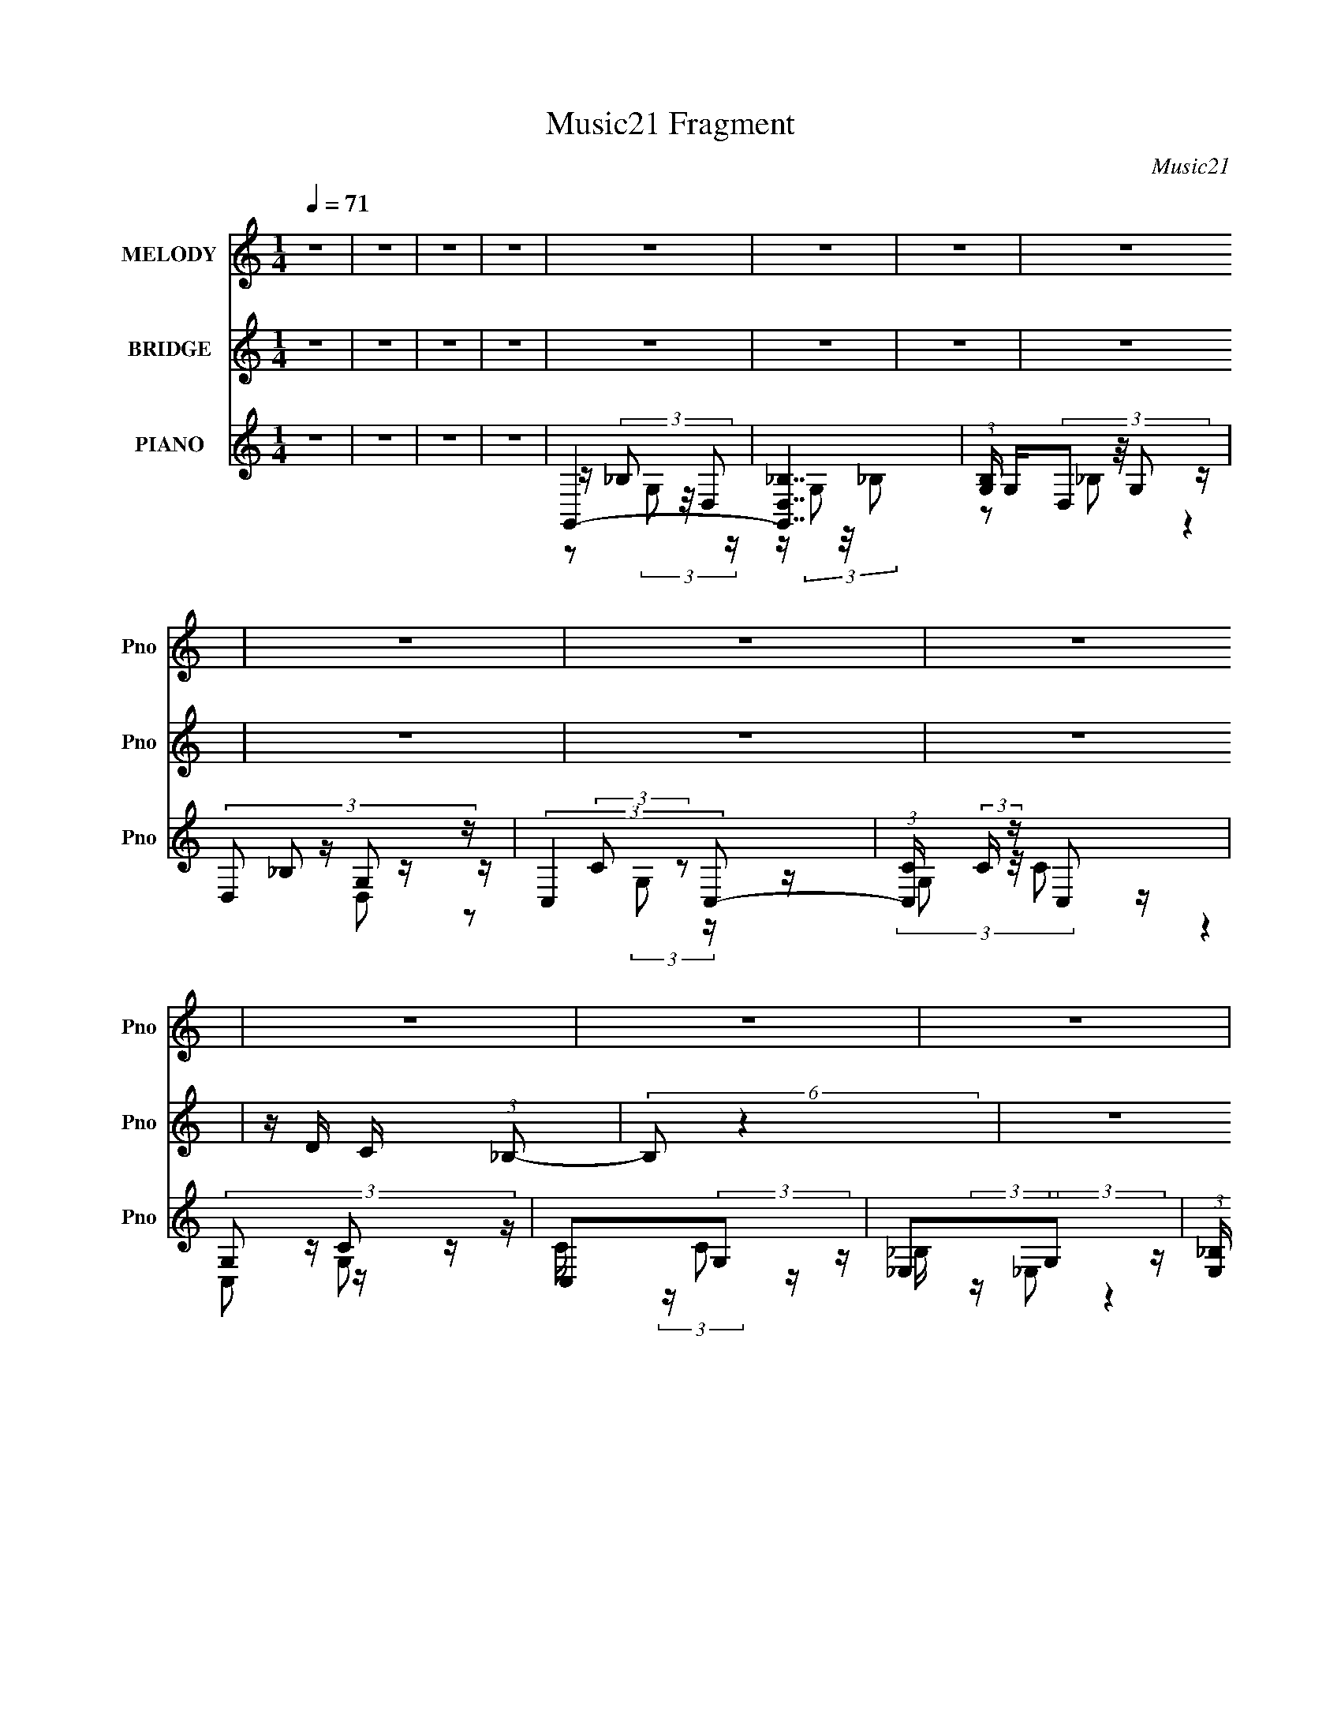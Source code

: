 X:1
T:Music21 Fragment
C:Music21
%%score 1 2 ( 3 4 5 6 )
L:1/16
Q:1/4=71
M:1/4
I:linebreak $
K:none
V:1 treble nm="MELODY" snm="Pno"
V:2 treble nm="BRIDGE" snm="Pno"
L:1/8
V:3 treble nm="PIANO" snm="Pno"
V:4 treble 
V:5 treble 
L:1/8
V:6 treble 
L:1/4
V:1
 z4 | z4 | z4 | z4 | z4 | z4 | z4 | z4 | z4 | z4 | z4 | z4 | z4 | z4 | z4 | z4 | z4 | z4 | z4 | %19
 z4 | z4 | z4 | z4 | z4 | z4 | z4 | z4 | z4 | z4 | z4 | z4 | z4 | z4 | z4 | z4 | z4 | z4 | z4 | %38
 z4 | z4 | z4 | z4 | z4 | z4 | z4 | z4 | z4 | z4 | z4 | z4 | z4 | z4 | z4 | z4 | z4 | z4 | z4 | %57
 z4 | z4 | z4 | z4 | z4 | z4 | z4 | z4 | z4 | z4 | z2 F, (3:2:1G,2 | C2C z | C z _B, (3:2:1C2 | %70
 z (3C2 z/ G,2 | D z C z | _B,3 z | z4 | z4 | z4 | C z C (3:2:1C2 | C z _B, (3:2:1B,2 | %78
 z (3C2 z/ F,2 | D z C (3:2:1_B,2 | G,2 z2 | z4 | z4 | z4 | C z C z | C z _B, (3:2:1C2 | z C z2 | %87
 F_ED z | D2_B, z | _B,(3C2 z/ B,2- | (6:5:2B,2 z4 | z4 | C z C z | C z _B, (3:2:1B,2 | z C z2 | %95
 A, z F, (3:2:1A,2 | z G,3- | G,3 z | z4 | z2 F, (3:2:1G,2 | C2C z | C z _B, (3:2:1B,2 | %102
 z (3C2 z/ G,2 | D z C z | C z _B,2- | B,4 | z4 | z2 G, (3:2:1G,2 | C z C z | C z _B, (3:2:1B,2 | %110
 z (3C2 z/ F,2 | D z C (3:2:1_B,2 | G,4- | G,4 | z4 | z4 | C z C z | C z _B, (3:2:1C2 | z C z2 | %119
 F_ED z | D2_B, z | _B,(3C2 z/ B,2- | (6:5:2B,2 z4 | z4 | C z C z | C z _B, (3:2:1B,2 | z C z2 | %127
 A, z F, (3:2:1A,2 | z G,3- | G,3 z | z4 | _B, z F z | F4- | F2 _E (3:2:1D2 | C3 z | %135
 C C C (3:2:1_B,2 | D z D z | _B,(3C2 z/ B,2 | z4 | _B, z F z | F4 | z2 _E (3:2:1D2 | C3 z | %143
 C C C (3:2:1_B,2 | C z _B,2- | B,3 z | z4 | _B, z F z | F4- | F z _E (3:2:1D2 | C3 z | %151
 C C C (3:2:1_B,2 | D z D2 | _E z D (3:2:1C2 | z _B,2 z | _B, z D z | D3 z | z2 F (3:2:1_E2 | %158
 C z C2 | z (3A,2 z/ _B,2 | C2_B,2- | B,2 z2 | z4 | _B, z D2 | A,4- | A,4- | A, z3 | A,_B,2 z | %168
 C2_B,2- | B,4- | B,2 z2 | _B, z D2 | A,4- | (3:2:2A,2 z4 | (3:2:2z4 A,2 | A, z F, (3:2:1A,2 | %176
 z G,3- | G,4- | G,4 | z4 | z4 | z4 | z4 | z4 | z4 | z4 | z4 | z4 | z4 | z4 | z4 | z4 | z4 | z4 | %194
 z4 | z4 | z4 | z4 | z4 | z4 | z4 | z4 | z4 | z4 | z4 | z4 | z4 | z4 | z4 | z4 | z4 | z4 | %212
 C C C (3:2:1_B,2 | C z _B, (3:2:1C2 | z C z2 | D z C z | _B,4 | z4 | z4 | z2 G, (3:2:1G,2 | %220
 C z C z | C z _B, (3:2:1B,2 | z (3C2 z/ F,2 | D z C (3:2:1_B,2 | G,4- | G,4- | G,2 z2 | z4 | %228
 C z C z | C z _B, (3:2:1C2 | z C z2 | F_ED z | D z _B, z | (3:2:4_B,2 C2 z/ B,2- | (3:2:2B,4 z2 | %235
 z4 | C z C z | C z _B, (3:2:1B,2 | z C z2 | A,2 F, (3:2:1A,2 | z G,3- | G,4- | G,3 z | _B, z F z | %244
 F4- | F2 _E (3:2:1D2 | C3 z | C C C (3:2:1_B,2 | D z D z | _B,(3C2 z/ B,2 | z4 | _B, z F z | F4 | %253
 z2 _E (3:2:1D2 | C3 z | C C C (3:2:1_B,2 | C z _B,2- | B,3 z | z4 | _B, z F z | F4- | %261
 F z _E (3:2:1D2 | C3 z | C C C (3:2:1_B,2 | D z D2 | _E z D (3:2:1C2 | z _B,2 z | _B, z D z | %268
 D3 z | z2 F (3:2:1_E2 | C z C2 | z (3A,2 z/ _B,2 | C2_B,2- | B,2 z2 | z4 | _B, z D2 | A,4- | %277
 A,4- | A, z3 | A,_B,2 z | C2_B,2- | B,4- | B,2 z2 | _B, z D2 | A,4- | (3:2:2A,2 z4 | %286
 (3:2:2z4 A,2 | A, z F, (3:2:1A,2 | z G,3- | G,4- | G,4 | _B, z F z | F4- | F2 _E (3:2:1D2 | C3 z | %295
 C C C (3:2:1_B,2 | D z D z | _B,(3C2 z/ B,2 | z4 | _B, z F z | F4 | z2 _E (3:2:1D2 | C3 z | %303
 C C C (3:2:1_B,2 | C z _B,2- | B,3 z | z4 | _B, z F z | F4- | F z _E (3:2:1D2 | C3 z | %311
 C C C (3:2:1_B,2 | D z D2 | _E z D (3:2:1C2 | z _B,2 z | _B, z D z | D3 z | z2 F (3:2:1_E2 | %318
 C z C2 | z (3A,2 z/ _B,2 | C2_B,2- | B,2 z2 | z4 | _B, z D2 | A,4- | A,4- | A, z3 | A,_B,2 z | %328
 C2_B,2- | B,4- | B,2 z2 | _B, z D2 | A,4- | (3:2:2A,2 z4 | (3:2:2z4 A,2 | A, z F, (3:2:1A,2 | %336
 z G,3- | G,4- | G,4 |] %339
V:2
 z2 | z2 | z2 | z2 | z2 | z2 | z2 | z2 | z2 | z2 | z2 | z/ D/ C/ (3:2:1_B,- | (6:5:2B, z2 | z2 | %14
 z2 | z2 | z2 | z2 | z2 | z2 | z2 | z2 | z2 | z2 | z/ (3C G, _E, | C2 | z2 | C/ D/ C/ (3:2:1_B,- | %28
 (3:2:2B,2 z | (3:2:2z2 _B- | (6:5:2B z/4 F | _ED- | (3:2:2D/ z z | (3:2:2z2 F- | (3:2:2F z/ _E | %35
 DC- | (3:2:2C/ z z |] %37
V:3
 z4 | z4 | z4 | z4 | G,,4- | [G,,_B,D,]7 | (3:2:1[B,G,] G,/3(3D,2 z/ G,2 | (3:2:4D,2 z G,2 z | %8
 (3:2:2C,4 C,2- | (3:2:1[C,C] (3:2:2C z C,2 | (3:2:4G,2 z C2 z | C,2(3:2:2G,2 z | _E,2(3:2:2G,2 z | %13
 (3:2:1[E,_B,] _B,2/3<G,2/3_E,2 | G,_E,2 z | _E,2(3:2:2G,2 z | (3:2:2C,4 C,2- | %17
 (3:2:1[C,C] (3:2:2C z C,2 | (3:2:4G,2 z C2 z | C,2(3:2:2G,2 z | G,,4- | [G,,-_B,D,]8 G,,3 | %22
 G,(3D,2 z/ G,2 | (3:2:4D,2 z G,2 z | (3:2:2C,4 C,2- | (3:2:1[C,C] (3:2:2C z C,2 | %26
 (3:2:4G,2 z C2 z | C,2(3:2:2G,2 z | _E,2(3:2:2G,2 z | (3:2:1[E,_B,] _B,2/3<G,2/3_E,2 | G,_E,2 z | %31
 _E,2(3:2:2G,2 z | (3:2:2C,4 C,2- | (3:2:1[C,C] (3:2:2C z C,2 | (3:2:4G,2 z C2 z | C,2(3:2:2G,2 z | %36
 _E,,4- | [E,_EG_B] [E,,_E,]8- E,, | E,(3[_EG_B]2 z/ _E,2 | [_EG_B]_E,E z | _B,,4- | %41
 (3:2:1[F,_B,DF] [_B,DFB,,-]/3 [B,,D,]23/3- B,, | D,4- F,2 (3:2:2[_B,DF]2 F,2 | %43
 [D,F,_B,DF] z [B,DF] z | F,,4- | (3:2:1[F,CFA] [CFAF,,-]/3 [F,,F,]23/3- C,8- F,,2 C,2 | %46
 F,2 (3[CFA]2 z/ F,2 | [FA]F,(3:2:2[FA]2 z | G,,4- | (12:7:1[G,,DG_BG,-]16 D,8 (3:2:1G, | %50
 G,2 (3[DG_B]2 z/ G,2 | [D,G_B]G,[GB] z | _E,,4- | [E,,_EG_B_E,-]7 B,,7 (3:2:1E, | %54
 E,2 (3[_EG_B]2 z/ _E,2 | [G_B] z [GB] z | (24:19:1[B,,F,-]16 | %57
 (3:2:1[B,DF_B] [DF_BF,-]/3 [F,_B,]23/3- F, | B,2 (3[DF_B]2 z/ _B,2 | [F_B]_B,[FB] z | F,,4- | %61
 (12:7:1[F,,CFAF,-]16 C,8- C, | F,2 (3[CFA]2 z/ F,2 | [F,CFA] z [CFA] z | _E,,4- | %65
 (3:2:2[E,,_B,_EG]2 [B,,E,] [_E,,_B,,_E,]2- | [E,,B,,E,]4- [B,EG]4- | [E,,B,,E,]4 [B,EG]4 | F,,4- | %69
 (3:2:1[C,F,-] [F,F,,]10/3- F,,14/3- F,,2 | F,2 C,4- (3:2:2[CFA]2 F,2- | [CFA]2 C,4 (3:2:1F, F,2 | %72
 G,,4- | (3:2:1[D,G,-] [G,G,,]10/3- G,,14/3- G,,2 | G,2 D,4- (3:2:2[DG_B]2 G,2 | [D,G_B] [G_B]D2 | %76
 F,,4- | [F,,F,-]8 (3:2:1C, | F,2 C,4 (3:2:2[CFA]2 F,2 | [CFA] z [CFA] z | _E,,4- | %81
 [E,,_E,_EG_BE,]8 B,,8 | (3_E,2 z2 E,2 | [_EG_B] z E z | F,,4- | %85
 (3:2:1[C,F,-] [F,F,,]10/3- F,,14/3- F,,2 | F,2 C,4- (3:2:2[CFA]2 F,2 | [CFA] C,4 F, [CFA] | %88
 G,,4- | (3:2:2[G,,G,-]16 D, | [G,DG_B]2 [DG_BD,] (12:7:1D,44/7 | [DG_B]2 (3:2:1G, D,2 | F,,4- | %93
 [F,,F,-]8 (3:2:1C, | F,2 C,4 (3:2:2[CFA]2 F,2 | [CFA] z [CA] z | _E,,4- | %97
 (3:2:1[E,_B,_EG] [_B,_EGE,,-]/3 [E,,_B,,_E,]23/3- E,,3 | [B,,E,] [B,EG]4- | (3:2:2[B,EG]4 z2 | %100
 F,,4- | (3:2:1[C,F,-] [F,F,,]10/3- F,,14/3- F,,2 | F,2 C,4- (3:2:2[CFA]2 F,2- | %103
 [CFA]2 C,4 (3:2:1F, F,2 | G,,4- | (3:2:1[D,G,-] [G,G,,]10/3- G,,14/3- G,,2 | %106
 G,2 D,4- (3:2:2[DG_B]2 G,2 | [D,G_B] [G_B]D2 | F,,4- | [F,,F,-]8 (3:2:1C, | %110
 F,2 C,4 (3:2:2[CFA]2 F,2 | [CFA] z [CFA] z | _E,,4- | [E,,_E,_EG_BE,]8 B,,8 | (3_E,2 z2 E,2 | %115
 [_EG_B] z E z | F,,4- | (3:2:1[C,F,-] [F,F,,]10/3- F,,14/3- F,,2 | F,2 C,4- (3:2:2[CFA]2 F,2 | %119
 [CFA] C,4 F, [CFA] | G,,4- | (3:2:2[G,,G,-]16 D, | [G,DG_B]2 [DG_BD,] (12:7:1D,44/7 | %123
 [DG_B]2 (3:2:1G, D,2 | F,,4- | [F,,F,-]8 (3:2:1C, | F,2 C,4 (3:2:2[CFA]2 F,2 | [CFA] z [CA] z | %128
 _E,,4- | [E,,_EG_B_E,-]12 E, | E,2 (3[_EG_B]2 z/ _E,2- | (12:11:1[E,_EG_BEGB]4 x/3 | _B,,4- | %133
 [B,,_B] (3:2:2[_BB,]/ (1:1:1B,/ x/3 (3:2:2D2 z | F,,4- | [F,,A]3 [AC,] (12:11:2C,32/11 C | G,,4- | %137
 [G,,_B]2 [_BD,D]2 | _E,,4- | (3:2:1[E,,_B]2 [_BB,,]5/3 z | _B,,4- | %141
 [B,,_B]2 (3:2:1[_BF,] [F,D]/3 (3:2:1[DD]3/2 | F,,4- | (3:2:1[F,,A]2 [AC,C]8/3 | _E,,4- | %145
 (12:7:1[E,,_BGB]16 (3:2:1E B,,8- B,, | z [_EG_B]2 z | (3:2:4[_EG_B]2 z [GB]2 z | _B,,4- | %149
 (3:2:1[B,,_B]2 [_BF,]2/3 [F,F]/3(3:2:2[FD]3/2 z | F,,4- | [F,,A]3 [AC,] C,3 (3:2:2F, C2 | G,,4- | %153
 (3:2:1[G,,_B]2 [_BD,D]8/3 | _E,,4- | [E,,_B]2 [_BB,,] B,, (3:2:2E, E | _B,,4- | [B,,_B]2 [F,F]2 | %158
 F,,4- | (3:2:1[F,,A]2 [AC,C]8/3 | _E,,4- | %161
 (3:2:1[E,G_B] [G_BE]4/3 (3:2:1[E_E,-]2[_E,E,,]2/3- E,,22/3- B,,8- E,,2 B,,2 | %162
 E,2 (3[_EG_B]2 z/ _E,2 | (3:2:2[_EG_B]2 z [EGB] z | F,,4- | [F,,FAF,-]8 C,8 (3:2:2F, C | %166
 F,2 (3[FA]2 z/ F,2 | [CFA] z [CFA] z | _E,,4- | [E,,_EG_B_E,-]8 (12:11:1B,,8 | %170
 E,2 (3[_EG_B]2 z/ _E,2 | [_EG_B] z [EB] z | F,,4- | (12:7:2[F,,CFAF,]16 C,16 (3:2:1F, | %174
 (3:2:1[CFF,]2 (3F,3/2 z/ F,2 | [CA] A3 | _E,,4- | %177
 (3:2:1[E,_B] [_BE]/3 (12:7:1[E_E,-]52/7 E,,8- B,,8- E,,2 B,,2 | (3:2:2E, [GB_E,-]2 _E,5/3- | %179
 _B E,2 z2 | F,,4- | [C,FAF,]12 F,,8- F,,2 | (3:2:1[FA]2 F,3 | F4 | G,,4- | %185
 (24:13:1[D,DG_BG,-]16 G,,8- G,,2 | [G,G_B]2 [G_B] z | [G_B]2D2 | F,,4- | [F,,CFAF,-]8 C,8 | %190
 F,2 (3[CFA]2 z/ F,2 | [FA]2C z | _E,,4- | (12:7:2[E,,_B,_EG_E,-]16 E, B,,8- B,, | %194
 E,2 (3[_B,_EG]2 z/ _E,2 | _B,_E, z2 | F,,4- | [C,FACFA]12 (3:2:1F, F,,8- F,,2 | %198
 F, (3:2:2[FA]4 z/ | (3:2:1[CFA] [FA]4/3C z | G,,4- | %201
 (3:2:1[G,DG_B] (3:2:1[DG_BG,,-]3 [G,,-D]6 D,8- G,,2 D,2 | (3:2:2G, [GBD]4 x2/3 | [G_B]2D2 | %204
 F,,4- | [F,,CFAF,-]7 (12:11:1C,8 | F, [CFA]2 z | [CFA] z [CFA] z | _E,,4- | %209
 [E,,_EG_B_E,-]12 B,,12 | E,4- | E,4 | F,,4- | (3:2:1[C,F,-] [F,F,,]10/3- F,,14/3- F,,2 | %214
 F,2 C,4- (3:2:2[CFA]2 F,2- | [CFA]2 C,4 (3:2:1F, F,2 | G,,4- | %217
 (3:2:1[D,G,-] [G,G,,]10/3- G,,14/3- G,,2 | G,2 D,4- (3:2:2[DG_B]2 G,2 | [D,G_B] [G_B]D2 | F,,4- | %221
 [F,,F,-]8 (3:2:1C, | F,2 C,4 (3:2:2[CFA]2 F,2 | [CFA] z [CFA] z | _E,,4- | [E,,_E,_EG_BE,]8 B,,8 | %226
 (3_E,2 z2 E,2 | [_EG_B] z E z | F,,4- | (3:2:1[C,F,-] [F,F,,]10/3- F,,14/3- F,,2 | %230
 F,2 C,4- (3:2:2[CFA]2 F,2 | [CFA] C,4 F, [CFA] | G,,4- | (3:2:2[G,,G,-]16 D, | %234
 [G,DG_B]2 [DG_BD,] (12:7:1D,44/7 | [DG_B]2 (3:2:1G, D,2 | F,,4- | [F,,F,-]8 (3:2:1C, | %238
 F,2 C,4 (3:2:2[CFA]2 F,2 | [CFA] z [CA] z | _E,,4- | [E,,_EG_B_E,-]12 E, | %242
 E,2 (3[_EG_B]2 z/ _E,2- | (12:11:1[E,_EG_BEGB]4 x/3 | _B,,4- | %245
 [B,,_B] (3:2:2[_BB,]/ (1:1:1B,/ x/3 (3:2:2D2 z | F,,4- | [F,,A]3 [AC,] (12:11:2C,32/11 C | G,,4- | %249
 [G,,_B]2 [_BD,D]2 | _E,,4- | (3:2:1[E,,_B]2 [_BB,,]5/3 z | _B,,4- | %253
 [B,,_B]2 (3:2:1[_BF,] [F,D]/3 (3:2:1[DD]3/2 | F,,4- | (3:2:1[F,,A]2 [AC,C]8/3 | _E,,4- | %257
 (12:7:1[E,,_BGB]16 (3:2:1E B,,8- B,, | z [_EG_B]2 z | (3:2:4[_EG_B]2 z [GB]2 z | _B,,4- | %261
 (3:2:1[B,,_B]2 [_BF,]2/3 [F,F]/3(3:2:2[FD]3/2 z | F,,4- | [F,,A]3 [AC,] C,3 (3:2:2F, C2 | G,,4- | %265
 (3:2:1[G,,_B]2 [_BD,D]8/3 | _E,,4- | [E,,_B]2 [_BB,,] B,, (3:2:2E, E | _B,,4- | [B,,_B]2 [F,F]2 | %270
 F,,4- | (3:2:1[F,,A]2 [AC,C]8/3 | _E,,4- | %273
 (3:2:1[E,G_B] [G_BE]4/3 (3:2:1[E_E,-]2[_E,E,,]2/3- E,,22/3- B,,8- E,,2 B,,2 | %274
 E,2 (3[_EG_B]2 z/ _E,2 | (3:2:2[_EG_B]2 z [EGB] z | F,,4- | [F,,FAF,-]8 C,8 (3:2:2F, C | %278
 F,2 (3[FA]2 z/ F,2 | [CFA] z [CFA] z | _E,,4- | [E,,_EG_B_E,-]8 (12:11:1B,,8 | %282
 E,2 (3[_EG_B]2 z/ _E,2 | [_EG_B] z [EB] z | F,,4- | (12:7:2[F,,CFAF,]16 C,16 (3:2:1F, | %286
 (3:2:1[CFF,]2 (3F,3/2 z/ F,2 | [CA] A3 | _E,,4- | %289
 (3:2:1[E,_B] [_BE]/3 (12:7:1[E_E,-]52/7 E,,8- B,,8- E,,2 B,,2 | (3:2:2E, [GB_E,-]2 _E,5/3- | %291
 _B E,2 z2 | _B,,4- | [B,,_B] (3:2:2[_BB,]/ (1:1:1B,/ x/3 (3:2:2D2 z | F,,4- | %295
 [F,,A]3 [AC,] (12:11:2C,32/11 C | G,,4- | [G,,_B]2 [_BD,D]2 | _E,,4- | %299
 (3:2:1[E,,_B]2 [_BB,,]5/3 z | _B,,4- | [B,,_B]2 (3:2:1[_BF,] [F,D]/3 (3:2:1[DD]3/2 | F,,4- | %303
 (3:2:1[F,,A]2 [AC,C]8/3 | _E,,4- | (12:7:1[E,,_BGB]16 (3:2:1E B,,8- B,, | z [_EG_B]2 z | %307
 (3:2:4[_EG_B]2 z [GB]2 z | _B,,4- | (3:2:1[B,,_B]2 [_BF,]2/3 [F,F]/3(3:2:2[FD]3/2 z | F,,4- | %311
 [F,,A]3 [AC,] C,3 (3:2:2F, C2 | G,,4- | (3:2:1[G,,_B]2 [_BD,D]8/3 | _E,,4- | %315
 [E,,_B]2 [_BB,,] B,, (3:2:2E, E | _B,,4- | [B,,_B]2 [F,F]2 | F,,4- | (3:2:1[F,,A]2 [AC,C]8/3 | %320
 _E,,4- | (3:2:1[E,G_B] [G_BE]4/3 (3:2:1[E_E,-]2[_E,E,,]2/3- E,,22/3- B,,8- E,,2 B,,2 | %322
 E,2 (3[_EG_B]2 z/ _E,2 | (3:2:2[_EG_B]2 z [EGB] z | F,,4- | [F,,FAF,-]8 C,8 (3:2:2F, C | %326
 F,2 (3[FA]2 z/ F,2 | [CFA] z [CFA] z | _E,,4- | [E,,_EG_B_E,-]8 (12:11:1B,,8 | %330
 E,2 (3[_EG_B]2 z/ _E,2 | [_EG_B] z [EB] z | F,,4- | (12:7:2[F,,CFAF,]16 C,16 (3:2:1F, | %334
 (3:2:1[CFF,]2 (3F,3/2 z/ F,2 | [CA] A3 | [_E,,_E,]4 | [_EG_B] z [_E,,_B,,_E,] z | %338
 [E,,B,,E,EGB]4- | [E,,B,,E,EGB]4 | F,,4- | (3:2:1[F,FA] [FAF,,-]/3 [F,,F,]23/3- C,8- F,,2 C,3 | %342
 F, [FA]C z | FF,C2 | G,,4- | [G,,-G_BG,-]8 D,8- G,, D, | G, (3:2:2[G_B]4 z/ | G2D2 | F,,4- | %349
 (12:7:1[F,,FAF,-]16 (3:2:1F, C,8- C, | [F,FA]2 (3:2:2[FA]5/2 z/ | A4 | _E,,4- | %353
 (12:7:1[E,,_B,_E_E,]16 (3:2:1E, B,,8- B,, | z _E,3 | (3:2:4[_EG_B]2 z E2 z | F,,4- | %357
 (48:35:1[C,FAF,-]16 F, (3:2:1C F,,8- F,,2 | [F,FA]2 [FA] z | F2C2 | G,,4- | %361
 (3:2:1[G,G_B] [G_BG,,-]/3 [G,,G,]23/3- D,8- G,, D, | [G,G_B]2 (3[G_B]/ z/ G,2 | %363
 (3:2:1[D_B] _B10/3 | F,,4- | [F,,FAF,-]8 (24:23:1C,8 F, (3:2:1C | F,2 (3[CFA]2 z/ F,2 | [FA]2C z | %368
 _E,,4- | (3:2:1[E,,_EG_B_E,]4[_E,B,,]/3 B,,8/3 | [E,,B,,E,EGB]4- | [E,,B,,E,EGB]4- | %372
 [E,,B,,E,EGB]4- | (12:11:2[E,,B,,E,EGB]4 z/ |] %374
V:4
 x4 | x4 | x4 | x4 | z (3_B,2 z/ D,2 | z (3G,2 z/ _B,2- x3 | z2 _B,2 | z _B,2 z | z (3:2:2C2 z2 | %9
 z (3G,2 z/ C2 | z C,2 z | z C (3:2:2z C2 | z _B, (3:2:2z _E,2- | (3:2:2z4 _B,2 | z2 (3:2:2_B,2 z | %15
 z (3_B,2 z/ B,2 | z (3:2:2C2 z2 | z G, (3:2:2z C2 | z C,2 z | z C (3:2:2z C2 | z (3_B,2 z/ D,2 | %21
 z (3G,2 z/ _B,2 x7 | z2 (3:2:2_B,2 z | z (3_B,2 z/ D,2 | z (3:2:2C2 z2 | z (3G,2 z/ C2 | z C,2 z | %27
 z C (3:2:2z C2 | z _B, (3:2:2z _E,2- | (3:2:2z4 _B,2 | z2 (3:2:2_B,2 z | z (3_B,2 z/ B,2 | %32
 z (3:2:2C2 z2 | z (3G,2 z/ C2 | z C,2 z | z C (3:2:2z C2 | [_EG_B]2_E,2- | (3:2:2z4 [_EG_B]2 x6 | %38
 x4 | x4 | [_B,DF]2F,2- | z2 F,2- x17/3 | x26/3 | (3:2:2z4 [_B,DF]2 | z2 C,2- | %45
 (3:2:2z4 [CFA]2 x50/3 | x5 | (3:2:2z4 C2 | z D,3- | (3:2:2z4 [DG_B]2 x14 | x5 | (3:2:2z4 D2 | %52
 z _B,,3- | (3:2:2z4 [_EG_B]2 x32/3 | x5 | (3:2:2z4 _B,,2- | z2 _B,2- x26/3 | %57
 (3:2:2z4 [DF_B]2 x17/3 | x5 | (3:2:2z4 D2 | z2 C,2- | (3:2:2z4 [CFA]2 x43/3 | x5 | x4 | %64
 [_B,_EG]2[_B,,_E,]2- | (3:2:2z4 [_B,_EG]2- | x8 | x8 | [CFA]2C,2- | [CFA] z C,2- x20/3 | x26/3 | %71
 x26/3 | [DG_B]2D,2- | [DG_B] z D,2- x20/3 | x26/3 | z G, z2 | (3:2:2[FA]4 z2 | %77
 [CFA] z C,2- x14/3 | x26/3 | x4 | [_EG_B]2_B,,2- | (3:2:2z4 [_EG_B]2 x12 | z (3:2:2[_EG_B]2 z2 | %83
 x4 | [CFA]2C,2- | [CFA] z C,2- x20/3 | x26/3 | x7 | [DG_B]2D,2- | [DG_B] z D,2- x22/3 | %90
 (3:2:2z4 G,2- x8/3 | x14/3 | [CFA]2C,2- | [CFA] z C,2- x14/3 | x26/3 | x4 | [_B,_EG] z _E,2- | %97
 (3:2:2z4 [_B,_EG]2- x23/3 | x5 | x4 | [CFA]2C,2- | [CFA] z C,2- x20/3 | x26/3 | x26/3 | %104
 [DG_B]2D,2- | [DG_B] z D,2- x20/3 | x26/3 | z G, z2 | (3:2:2[FA]4 z2 | [CFA] z C,2- x14/3 | %110
 x26/3 | x4 | [_EG_B]2_B,,2- | (3:2:2z4 [_EG_B]2 x12 | z (3:2:2[_EG_B]2 z2 | x4 | [CFA]2C,2- | %117
 [CFA] z C,2- x20/3 | x26/3 | x7 | [DG_B]2D,2- | [DG_B] z D,2- x22/3 | (3:2:2z4 G,2- x8/3 | x14/3 | %124
 [CFA]2C,2- | [CFA] z C,2- x14/3 | x26/3 | x4 | [_EG_B] z _E,2- | (3:2:2z4 [_EG_B]2 x9 | x5 | %131
 (3:2:2z4 [_EG_B]2 | z F,3 | z (3F2 z/ F2 | z C,3- | z F,F2 x10/3 | z D,3- | z G,G2 | z _B,,3- | %139
 z _E,(3:2:2G2 z | z F,3- | z _B,(3:2:2F2 z | z C,3- | z F,F2 | z _B,,3- | z (3:2:2_E,4 z/ x15 | %146
 (3:2:2z4 _E,2 | z _E, (3:2:2z [_EG]2 | z F,3- | z _B, (3:2:2z D2 | z C,3- | z F,(3:2:2F2 z x16/3 | %152
 z D,3- | z G,G2 | z _B,,3- | z (3_E,2 z/ G2 x4/3 | z F,3- | z _B, (3:2:2z _B2 | z C,3- | z F,F2 | %160
 z _B,,3- | (3:2:2z4 [_EG_B]2 x58/3 | x5 | z _E, z2 | z C,3- | (3:2:2z4 [CFA]2 x40/3 | x5 | x4 | %168
 [_EG_B]3 z | (3:2:2z4 [_EG_B]2 x34/3 | x5 | x4 | [CFA]2C,2- | (3:2:2z4 [CF]2- x44/3 | z2 C2- | %175
 z [C,F,]F2 | z _B,,3- | (3:2:2z4 [G_B]2- x64/3 | z2 _E z | x5 | (3:2:2[CFA]4 F,2 | %181
 (3:2:2z4 [FA]2- x18 | x13/3 | A2C z | (3:2:2[DG_B]4 z2 | (3:2:2z4 [DG_B]2 x44/3 | z2 D z | %187
 z D, z2 | [FA]4 | (3:2:2z4 [CFA]2 x12 | x5 | x4 | (3:2:2[_EG]2 z _E,2- | (3:2:2z4 [_B,_EG]2 x15 | %194
 x5 | [_EG]2 z2 | [CFA]2C,2- | z2 F,2- x56/3 | z2 C2- | z F, z2 | [DG_B]3 z | z2 G,2- x50/3 | %202
 (3:2:2z4 G,2 | z G, z2 | [FA]3 z | (3:2:2z4 [CFA]2 x31/3 | (3:2:2z4 F,2 | x4 | _E3 z | %209
 (3:2:2z4 [_EG_B]2 x20 | x4 | x4 | [CFA]2C,2- | [CFA] z C,2- x20/3 | x26/3 | x26/3 | [DG_B]2D,2- | %217
 [DG_B] z D,2- x20/3 | x26/3 | z G, z2 | (3:2:2[FA]4 z2 | [CFA] z C,2- x14/3 | x26/3 | x4 | %224
 [_EG_B]2_B,,2- | (3:2:2z4 [_EG_B]2 x12 | z (3:2:2[_EG_B]2 z2 | x4 | [CFA]2C,2- | %229
 [CFA] z C,2- x20/3 | x26/3 | x7 | [DG_B]2D,2- | [DG_B] z D,2- x22/3 | (3:2:2z4 G,2- x8/3 | x14/3 | %236
 [CFA]2C,2- | [CFA] z C,2- x14/3 | x26/3 | x4 | [_EG_B] z _E,2- | (3:2:2z4 [_EG_B]2 x9 | x5 | %243
 (3:2:2z4 [_EG_B]2 | z F,3 | z (3F2 z/ F2 | z C,3- | z F,F2 x10/3 | z D,3- | z G,G2 | z _B,,3- | %251
 z _E,(3:2:2G2 z | z F,3- | z _B,(3:2:2F2 z | z C,3- | z F,F2 | z _B,,3- | z (3:2:2_E,4 z/ x15 | %258
 (3:2:2z4 _E,2 | z _E, (3:2:2z [_EG]2 | z F,3- | z _B, (3:2:2z D2 | z C,3- | z F,(3:2:2F2 z x16/3 | %264
 z D,3- | z G,G2 | z _B,,3- | z (3_E,2 z/ G2 x4/3 | z F,3- | z _B, (3:2:2z _B2 | z C,3- | z F,F2 | %272
 z _B,,3- | (3:2:2z4 [_EG_B]2 x58/3 | x5 | z _E, z2 | z C,3- | (3:2:2z4 [CFA]2 x40/3 | x5 | x4 | %280
 [_EG_B]3 z | (3:2:2z4 [_EG_B]2 x34/3 | x5 | x4 | [CFA]2C,2- | (3:2:2z4 [CF]2- x44/3 | z2 C2- | %287
 z [C,F,]F2 | z _B,,3- | (3:2:2z4 [G_B]2- x64/3 | z2 _E z | x5 | z F,3 | z (3F2 z/ F2 | z C,3- | %295
 z F,F2 x10/3 | z D,3- | z G,G2 | z _B,,3- | z _E,(3:2:2G2 z | z F,3- | z _B,(3:2:2F2 z | z C,3- | %303
 z F,F2 | z _B,,3- | z (3:2:2_E,4 z/ x15 | (3:2:2z4 _E,2 | z _E, (3:2:2z [_EG]2 | z F,3- | %309
 z _B, (3:2:2z D2 | z C,3- | z F,(3:2:2F2 z x16/3 | z D,3- | z G,G2 | z _B,,3- | %315
 z (3_E,2 z/ G2 x4/3 | z F,3- | z _B, (3:2:2z _B2 | z C,3- | z F,F2 | z _B,,3- | %321
 (3:2:2z4 [_EG_B]2 x58/3 | x5 | z _E, z2 | z C,3- | (3:2:2z4 [CFA]2 x40/3 | x5 | x4 | [_EG_B]3 z | %329
 (3:2:2z4 [_EG_B]2 x34/3 | x5 | x4 | [CFA]2C,2- | (3:2:2z4 [CF]2- x44/3 | z2 C2- | z [C,F,]F2 | %336
 [_EG_B]3 z | (3:2:2z4 [_E,,_B,,_E,_EG_B]2- | x4 | x4 | (3:2:2[FA]4 C2 | (3:2:2z4 [FA]2 x53/3 | %342
 (3:2:2z4 F,2 | A4 | z D,3- | (3:2:2z4 [G_B]2 x14 | z2 (3:2:2D2 z | _B4 | z C,3- | %349
 (3:2:2z4 [FA]2 x15 | z2 C2 | z F,C2 | z _B,,3- | (3:2:2z4 [_B,_E]2 x15 | (3:2:2z4 [_EG_B]2 | %355
 z _E, (3:2:2z [G_B]2 | z C,3- | (3:2:2z4 [CFA]2 x58/3 | z2 (3:2:2C2 z | A4 | z D,3- | %361
 (3:2:2z4 [DG_B]2 x44/3 | z2 D2- | z GD2 | z C,3- | (3:2:2z4 [CFA]2 x40/3 | x5 | x4 | %368
 [_EG_B]2_B,,2- | (3:2:2z4 [_E,,_B,,_E,_EG_B]2- x5/3 | x4 | x4 | x4 | x4 |] %374
V:5
 x2 | x2 | x2 | x2 | z (3:2:2G, z/ | x7/2 | x2 | (3:2:2z2 D, | z (3:2:2G, z/ | x2 | (3:2:2z2 G, | %11
 x2 | x2 | x2 | (3:2:2z2 G, | x2 | z (3:2:2G, z/ | x2 | (3:2:2z2 G, | x2 | z G,/ z/ | x11/2 | x2 | %23
 x2 | z (3:2:2G, z/ | x2 | (3:2:2z2 G, | x2 | x2 | x2 | (3:2:2z2 G, | x2 | z (3:2:2G, z/ | x2 | %34
 (3:2:2z2 G, | x2 | x2 | x5 | x2 | x2 | (3:2:2z2 _B, | (3:2:2z2 [_B,DF] x17/6 | x13/3 | x2 | %44
 (3:2:2z2 F,- | x31/3 | x5/2 | x2 | z G,- | x9 | x5/2 | x2 | z _E,- | x22/3 | x5/2 | (3:2:2z2 _E | %56
 (3:2:2z2 [DF_B] x13/3 | x29/6 | x5/2 | x2 | (3:2:2z2 F, | x55/6 | x5/2 | x2 | x2 | x2 | x4 | x4 | %68
 x2 | (3:2:2z2 [CFA] x10/3 | x13/3 | x13/3 | x2 | (3:2:2z2 [DG_B] x10/3 | x13/3 | x2 | z C,- | %77
 (3:2:2z2 [CFA] x7/3 | x13/3 | x2 | x2 | x8 | x2 | x2 | x2 | (3:2:2z2 [CFA] x10/3 | x13/3 | x7/2 | %88
 x2 | (3:2:2z2 [DG_B] x11/3 | x10/3 | x7/3 | x2 | (3:2:2z2 [CFA] x7/3 | x13/3 | x2 | x2 | x35/6 | %98
 x5/2 | x2 | x2 | (3:2:2z2 [CFA] x10/3 | x13/3 | x13/3 | x2 | (3:2:2z2 [DG_B] x10/3 | x13/3 | x2 | %108
 z C,- | (3:2:2z2 [CFA] x7/3 | x13/3 | x2 | x2 | x8 | x2 | x2 | x2 | (3:2:2z2 [CFA] x10/3 | x13/3 | %119
 x7/2 | x2 | (3:2:2z2 [DG_B] x11/3 | x10/3 | x7/3 | x2 | (3:2:2z2 [CFA] x7/3 | x13/3 | x2 | x2 | %129
 x13/2 | x5/2 | x2 | z _B,- | x2 | z F, | (3:2:2z2 C x5/3 | z G, | (3:2:2z2 D | z _E, | %139
 (3:2:2z2 _E | z _B, | x2 | z F, | (3:2:2z2 C | z _E, | (3:2:2z2 [_EG_B] x15/2 | x2 | x2 | z _B, | %149
 x2 | z F,- | (3:2:2z2 C x8/3 | z G, | (3:2:2z2 D | z _E,- | z (3:2:2_E z/ x2/3 | z _B, | x2 | %158
 z F, | (3:2:2z2 C | z _E,- | x35/3 | x5/2 | x2 | z F,- | x26/3 | x5/2 | x2 | z _B,,- | x23/3 | %170
 x5/2 | x2 | (3:2:2z2 F,- | x28/3 | x2 | (3:2:2z2 C | z _E,- | x38/3 | x2 | x5/2 | z C,- | x11 | %182
 x13/6 | z/ F,/ z | z D,- | x28/3 | (3:2:2z2 G, | x2 | z C,- | x8 | x5/2 | x2 | z/ _B,,3/2- | %193
 x19/2 | x5/2 | x2 | (3:2:2z2 F,- | x34/3 | (3:2:2z2 F, | x2 | z D,- | (3:2:2z2 [G_B]- x25/3 | x2 | %203
 x2 | z C,- | x43/6 | x2 | x2 | [G_B]_B,,- | x12 | x2 | x2 | x2 | (3:2:2z2 [CFA] x10/3 | x13/3 | %215
 x13/3 | x2 | (3:2:2z2 [DG_B] x10/3 | x13/3 | x2 | z C,- | (3:2:2z2 [CFA] x7/3 | x13/3 | x2 | x2 | %225
 x8 | x2 | x2 | x2 | (3:2:2z2 [CFA] x10/3 | x13/3 | x7/2 | x2 | (3:2:2z2 [DG_B] x11/3 | x10/3 | %235
 x7/3 | x2 | (3:2:2z2 [CFA] x7/3 | x13/3 | x2 | x2 | x13/2 | x5/2 | x2 | z _B,- | x2 | z F, | %247
 (3:2:2z2 C x5/3 | z G, | (3:2:2z2 D | z _E, | (3:2:2z2 _E | z _B, | x2 | z F, | (3:2:2z2 C | %256
 z _E, | (3:2:2z2 [_EG_B] x15/2 | x2 | x2 | z _B, | x2 | z F,- | (3:2:2z2 C x8/3 | z G, | %265
 (3:2:2z2 D | z _E,- | z (3:2:2_E z/ x2/3 | z _B, | x2 | z F, | (3:2:2z2 C | z _E,- | x35/3 | %274
 x5/2 | x2 | z F,- | x26/3 | x5/2 | x2 | z _B,,- | x23/3 | x5/2 | x2 | (3:2:2z2 F,- | x28/3 | x2 | %287
 (3:2:2z2 C | z _E,- | x38/3 | x2 | x5/2 | z _B,- | x2 | z F, | (3:2:2z2 C x5/3 | z G, | %297
 (3:2:2z2 D | z _E, | (3:2:2z2 _E | z _B, | x2 | z F, | (3:2:2z2 C | z _E, | %305
 (3:2:2z2 [_EG_B] x15/2 | x2 | x2 | z _B, | x2 | z F,- | (3:2:2z2 C x8/3 | z G, | (3:2:2z2 D | %314
 z _E,- | z (3:2:2_E z/ x2/3 | z _B, | x2 | z F, | (3:2:2z2 C | z _E,- | x35/3 | x5/2 | x2 | %324
 z F,- | x26/3 | x5/2 | x2 | z _B,,- | x23/3 | x5/2 | x2 | (3:2:2z2 F,- | x28/3 | x2 | (3:2:2z2 C | %336
 z _B,, | x2 | x2 | x2 | z/ C,3/2- | x65/6 | x2 | (3:2:2z2 F | z G, | x9 | (3:2:2z2 G, | %347
 (3:2:2z2 G | z F,- | x19/2 | (3:2:2z2 F, | (3:2:2z2 F | z _E,- | x19/2 | x2 | x2 | z F,- | x35/3 | %358
 (3:2:2z2 F, | z/ F,/ (3:2:2z/ F | z G,- | x28/3 | x2 | (3:2:2z2 G | z F,- | x26/3 | x5/2 | x2 | %368
 x2 | x17/6 | x2 | x2 | x2 | x2 |] %374
V:6
 x | x | x | x | x | x7/4 | x | x | x | x | x | x | x | x | x | x | x | x | x | x | x | x11/4 | x | %23
 x | x | x | x | x | x | x | x | x | x | x | x | x | x | x5/2 | x | x | x | x29/12 | x13/6 | x | %44
 x | x31/6 | x5/4 | x | (3:2:2z [DG_B]/ | x9/2 | x5/4 | x | (3:2:2z _E/ | x11/3 | x5/4 | x | %56
 x19/6 | x29/12 | x5/4 | x | x | x55/12 | x5/4 | x | x | x | x2 | x2 | x | x8/3 | x13/6 | x13/6 | %72
 x | x8/3 | x13/6 | x | x | x13/6 | x13/6 | x | x | x4 | x | x | x | x8/3 | x13/6 | x7/4 | x | %89
 x17/6 | x5/3 | x7/6 | x | x13/6 | x13/6 | x | x | x35/12 | x5/4 | x | x | x8/3 | x13/6 | x13/6 | %104
 x | x8/3 | x13/6 | x | x | x13/6 | x13/6 | x | x | x4 | x | x | x | x8/3 | x13/6 | x7/4 | x | %121
 x17/6 | x5/3 | x7/6 | x | x13/6 | x13/6 | x | x | x13/4 | x5/4 | x | (3:2:2z D/ | x | %134
 (3:2:2z C/- | x11/6 | (3:2:2z D/- | x | (3:2:2z _E/ | x | (3:2:2z D/- | x | (3:2:2z C/- | x | %144
 (3:2:2z _E/- | x19/4 | x | x | (3:2:2z D/- | x | (3:2:2z C/- | x7/3 | (3:2:2z D/- | x | %154
 (3:2:2z _E/- | x4/3 | (3:2:2z F/ | x | (3:2:2z C/- | x | (3:2:2z _E/- | x35/6 | x5/4 | x | %164
 (3:2:2z C/- | x13/3 | x5/4 | x | (3:2:2z _E,/ | x23/6 | x5/4 | x | x | x14/3 | x | x | %176
 (3:2:2z _E/- | x19/3 | x | x5/4 | x | x11/2 | x13/12 | x | x | x14/3 | x | x | (3:2:2z C/ | x4 | %190
 x5/4 | x | (3:2:2z _B,/ | x19/4 | x5/4 | x | x | x17/3 | x | x | (3:2:2z G,/- | x31/6 | x | x | %204
 (3:2:2z F,/ | x43/12 | x | x | (3:2:2z _E,/ | x6 | x | x | x | x8/3 | x13/6 | x13/6 | x | x8/3 | %218
 x13/6 | x | x | x13/6 | x13/6 | x | x | x4 | x | x | x | x8/3 | x13/6 | x7/4 | x | x17/6 | x5/3 | %235
 x7/6 | x | x13/6 | x13/6 | x | x | x13/4 | x5/4 | x | (3:2:2z D/ | x | (3:2:2z C/- | x11/6 | %248
 (3:2:2z D/- | x | (3:2:2z _E/ | x | (3:2:2z D/- | x | (3:2:2z C/- | x | (3:2:2z _E/- | x19/4 | x | %259
 x | (3:2:2z D/- | x | (3:2:2z C/- | x7/3 | (3:2:2z D/- | x | (3:2:2z _E/- | x4/3 | (3:2:2z F/ | %269
 x | (3:2:2z C/- | x | (3:2:2z _E/- | x35/6 | x5/4 | x | (3:2:2z C/- | x13/3 | x5/4 | x | %280
 (3:2:2z _E,/ | x23/6 | x5/4 | x | x | x14/3 | x | x | (3:2:2z _E/- | x19/3 | x | x5/4 | %292
 (3:2:2z D/ | x | (3:2:2z C/- | x11/6 | (3:2:2z D/- | x | (3:2:2z _E/ | x | (3:2:2z D/- | x | %302
 (3:2:2z C/- | x | (3:2:2z _E/- | x19/4 | x | x | (3:2:2z D/- | x | (3:2:2z C/- | x7/3 | %312
 (3:2:2z D/- | x | (3:2:2z _E/- | x4/3 | (3:2:2z F/ | x | (3:2:2z C/- | x | (3:2:2z _E/- | x35/6 | %322
 x5/4 | x | (3:2:2z C/- | x13/3 | x5/4 | x | (3:2:2z _E,/ | x23/6 | x5/4 | x | x | x14/3 | x | x | %336
 x | x | x | x | z/ F,/- | x65/12 | x | x | (3:2:2z D/ | x9/2 | x | x | (3:2:2z C/ | x19/4 | x | %351
 x | (3:2:2z G,/ | x19/4 | x | x | (3:2:2z C/- | x35/6 | x | x | (3:2:2z D/ | x14/3 | x | x | %364
 (3:2:2z C/- | x13/3 | x5/4 | x | x | x17/12 | x | x | x | x |] %374
